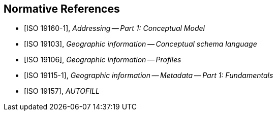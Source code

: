 
[bibliography]
== Normative References

* [[[ISO19160-1,ISO 19160-1]]], _Addressing -- Part 1: Conceptual Model_

* [[[ISO19103,ISO 19103]]], _Geographic information -- Conceptual schema language_

* [[[ISO19106,ISO 19106]]], _Geographic information -- Profiles_

* [[[ISO19115-1,ISO 19115-1]]], _Geographic information -- Metadata -- Part 1: Fundamentals_

* [[[ISO19157,ISO 19157]]], _AUTOFILL_
